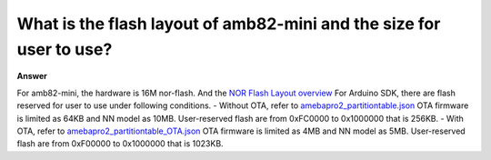 .. tags:: layout, flash, nor-flash, amb82-mini

What is the flash layout of amb82-mini and the size for user to use?
====================================================================

**Answer**

For amb82-mini, the hardware is 16M nor-flash. And the `NOR Flash Layout overview <https://ameba-doc-rtos-pro2-sdk.readthedocs-hosted.com/en/latest/application_note/08_FLASHLAYOUT.html#nor-flash-layout-overview>`_
For Arduino SDK, there are flash reserved for user to use under following conditions.
- Without OTA, refer to `amebapro2_partitiontable.json <https://github.com/Ameba-AIoT/ameba-arduino-pro2/blob/dev/Arduino_package/ameba_pro2_tools_windows/misc/sys_img/amebapro2_partitiontable.json>`_ OTA firmware is limited as 64KB and NN model as 10MB. User-reserved flash are from 0xFC0000 to 0x1000000 that is 256KB.
- With OTA, refer to `amebapro2_partitiontable_OTA.json <https://github.com/Ameba-AIoT/ameba-arduino-pro2/blob/dev/Arduino_package/ameba_pro2_tools_windows/misc/sys_img/amebapro2_partitiontable_OTA.json>`_ OTA firmware is limited as 4MB and NN model as 5MB. User-reserved flash are from 0xF00000 to 0x1000000 that is 1023KB.